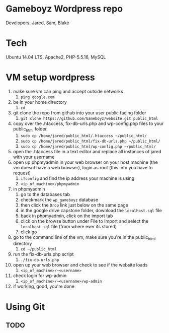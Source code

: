 * Gameboyz Wordpress repo
Developers: Jared, Sam, Blake

* Tech
Ubuntu 14.04 LTS, Apache2, PHP-5.5.16, MySQL

* VM setup wordpress
1. make sure vm can ping and accept outside networks
   1. ~ping google.com~
2. be in your home directory
   1. ~cd~
3. git clone the repo from github into your user public facing folder
   1. ~git clone https://github.com/Gameboyz/website.git public_html~
4. copy over the .htaccess, fix-db-urls.php and wp-config.php files to your public_html folder
   1. ~sudo cp /home/jared/public_html/.htaccess ~/public_html/~
   2. ~sudo cp /home/jared/public_html/fix-db-urls.php ~/public_html/~
   3. ~sudo cp /home/jared/public_html/wp-config.php ~/public_html/~
5. open the .htaccess file in a text editor and replace all instances of jared with your username
6. open up phpmyadmin in your web browser on your host machine (the vm doesnt have a web browser), login as root (this info you have to request)
   1. ~ifconfig~ and find the ip address your machine is using
   2. ~<ip_of_machine>/phpmyadmin~
7. in phpmyadmin 
   1. go to the databases tab
   2. checkmark the ~wp_gameboyz~ database
   3. then click the ~Drop~ link just below on the same page
   4. in the google drive capstone folder, download the ~localhost.sql~ file
   5. back in phpmyadmin, click on the import tab
   6. click on the browse button under File to Import and select the ~localhost.sql~ file (from where ever its stored)
   7. click go
8. go to the command line of the vm, make sure you're in the public_html directory
   1. ~cd ~/public_html~
9. run the fix-db-urls.php script
   1. ~./fix-db-urls.php~
10. open up your web browser and check to see if the website loads
    1. ~<ip_of_machine>/~<username>~
11. check login for wp-admin
    1. ~<ip_of_machine>/~<username>/wp-admin~
12. if working, good, you're done

* Using Git
** TODO

